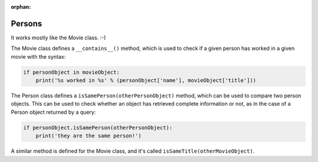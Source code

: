 :orphan:

Persons
=======

It works mostly like the Movie class. :-)

The Movie class defines a ``__contains__()`` method, which is used to check
if a given person has worked in a given movie with the syntax:

.. code-block:: python

   if personObject in movieObject:
       print('%s worked in %s' % (personObject['name'], movieObject['title']))

The Person class defines a ``isSamePerson(otherPersonObject)`` method, which
can be used to compare two person objects. This can be used to check whether
an object has retrieved complete information or not, as in the case of a Person
object returned by a query:

.. code-block:: python

   if personObject.isSamePerson(otherPersonObject):
       print('they are the same person!')

A similar method is defined for the Movie class, and it's called
``isSameTitle(otherMovieObject)``.
